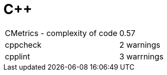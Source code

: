 = C++

|===

| CMetrics - complexity of code | 0.57
| cppcheck | 2 warnings
| cpplint | 3 warrnings

|===
